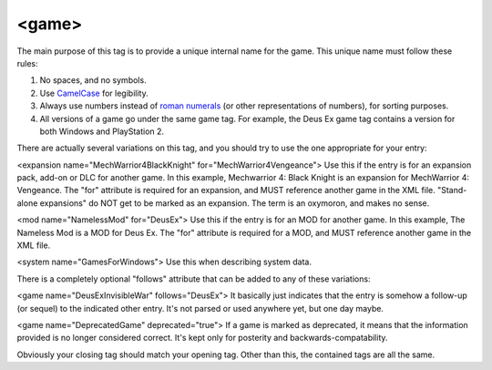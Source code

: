 ====
<game>
====

.. highlight:: xml

   ``<game name="DeusEx">``
   
The main purpose of this tag is to provide a unique internal name for the game. This unique name must follow these rules:

#. No spaces, and no symbols. 
#. Use `CamelCase <http://en.wikipedia.org/wiki/CamelCase>`_ for legibility. 
#. Always use numbers instead of `roman numerals <http://en.wikipedia.org/wiki/Roman_numerals>`_ (or other representations of numbers), for sorting purposes. 
#. All versions of a game go under the same game tag. For example, the Deus Ex game tag contains a version for both Windows and PlayStation 2.

There are actually several variations on this tag, and you should try to use the one appropriate for your entry:

<expansion name="MechWarrior4BlackKnight" for="MechWarrior4Vengeance">
Use this if the entry is for an expansion pack, add-on or DLC for another game. In this example, Mechwarrior 4: Black Knight is an expansion for MechWarrior 4: Vengeance. The "for" attribute is required for an expansion, and MUST reference another game in the XML file. "Stand-alone expansions" do NOT get to be marked as an expansion. The term is an oxymoron, and makes no sense.

<mod name="NamelessMod" for="DeusEx">
Use this if the entry is for an MOD for another game. In this example, The Nameless Mod is a MOD for Deus Ex. The "for" attribute is required for a MOD, and MUST reference another game in the XML file.

<system name="GamesForWindows">
Use this when describing system data.

There is a completely optional "follows" attribute that can be added to any of these variations:

<game name="DeusExInvisibleWar" follows="DeusEx">
It basically just indicates that the entry is somehow a follow-up (or sequel) to the indicated other entry. It's not parsed or used anywhere yet, but one day maybe.

<game name="DeprecatedGame" deprecated="true">
If a game is marked as deprecated, it means that the information provided is no longer considered correct. It's kept only for posterity and backwards-compatability.

Obviously your closing tag should match your opening tag. Other than this, the contained tags are all the same.